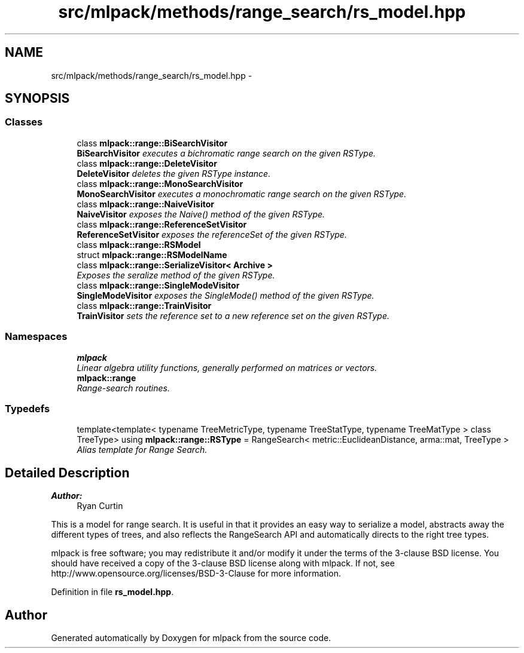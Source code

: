 .TH "src/mlpack/methods/range_search/rs_model.hpp" 3 "Sat Mar 25 2017" "Version master" "mlpack" \" -*- nroff -*-
.ad l
.nh
.SH NAME
src/mlpack/methods/range_search/rs_model.hpp \- 
.SH SYNOPSIS
.br
.PP
.SS "Classes"

.in +1c
.ti -1c
.RI "class \fBmlpack::range::BiSearchVisitor\fP"
.br
.RI "\fI\fBBiSearchVisitor\fP executes a bichromatic range search on the given RSType\&. \fP"
.ti -1c
.RI "class \fBmlpack::range::DeleteVisitor\fP"
.br
.RI "\fI\fBDeleteVisitor\fP deletes the given RSType instance\&. \fP"
.ti -1c
.RI "class \fBmlpack::range::MonoSearchVisitor\fP"
.br
.RI "\fI\fBMonoSearchVisitor\fP executes a monochromatic range search on the given RSType\&. \fP"
.ti -1c
.RI "class \fBmlpack::range::NaiveVisitor\fP"
.br
.RI "\fI\fBNaiveVisitor\fP exposes the Naive() method of the given RSType\&. \fP"
.ti -1c
.RI "class \fBmlpack::range::ReferenceSetVisitor\fP"
.br
.RI "\fI\fBReferenceSetVisitor\fP exposes the referenceSet of the given RSType\&. \fP"
.ti -1c
.RI "class \fBmlpack::range::RSModel\fP"
.br
.ti -1c
.RI "struct \fBmlpack::range::RSModelName\fP"
.br
.ti -1c
.RI "class \fBmlpack::range::SerializeVisitor< Archive >\fP"
.br
.RI "\fIExposes the seralize method of the given RSType\&. \fP"
.ti -1c
.RI "class \fBmlpack::range::SingleModeVisitor\fP"
.br
.RI "\fI\fBSingleModeVisitor\fP exposes the SingleMode() method of the given RSType\&. \fP"
.ti -1c
.RI "class \fBmlpack::range::TrainVisitor\fP"
.br
.RI "\fI\fBTrainVisitor\fP sets the reference set to a new reference set on the given RSType\&. \fP"
.in -1c
.SS "Namespaces"

.in +1c
.ti -1c
.RI " \fBmlpack\fP"
.br
.RI "\fILinear algebra utility functions, generally performed on matrices or vectors\&. \fP"
.ti -1c
.RI " \fBmlpack::range\fP"
.br
.RI "\fIRange-search routines\&. \fP"
.in -1c
.SS "Typedefs"

.in +1c
.ti -1c
.RI "template<template< typename TreeMetricType, typename TreeStatType, typename TreeMatType > class TreeType> using \fBmlpack::range::RSType\fP = RangeSearch< metric::EuclideanDistance, arma::mat, TreeType >"
.br
.RI "\fIAlias template for Range Search\&. \fP"
.in -1c
.SH "Detailed Description"
.PP 

.PP
\fBAuthor:\fP
.RS 4
Ryan Curtin
.RE
.PP
This is a model for range search\&. It is useful in that it provides an easy way to serialize a model, abstracts away the different types of trees, and also reflects the RangeSearch API and automatically directs to the right tree types\&.
.PP
mlpack is free software; you may redistribute it and/or modify it under the terms of the 3-clause BSD license\&. You should have received a copy of the 3-clause BSD license along with mlpack\&. If not, see http://www.opensource.org/licenses/BSD-3-Clause for more information\&. 
.PP
Definition in file \fBrs_model\&.hpp\fP\&.
.SH "Author"
.PP 
Generated automatically by Doxygen for mlpack from the source code\&.
